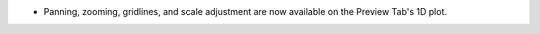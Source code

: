 - Panning, zooming, gridlines, and scale adjustment are now available on the Preview Tab's 1D plot.
